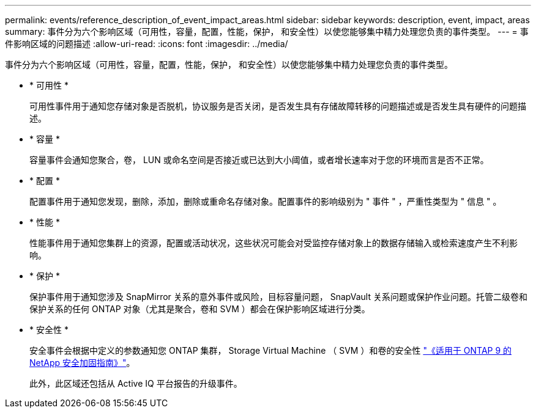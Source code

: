 ---
permalink: events/reference_description_of_event_impact_areas.html 
sidebar: sidebar 
keywords: description, event, impact, areas 
summary: 事件分为六个影响区域（可用性，容量，配置，性能，保护， 和安全性）以使您能够集中精力处理您负责的事件类型。 
---
= 事件影响区域的问题描述
:allow-uri-read: 
:icons: font
:imagesdir: ../media/


[role="lead"]
事件分为六个影响区域（可用性，容量，配置，性能，保护， 和安全性）以使您能够集中精力处理您负责的事件类型。

* * 可用性 *
+
可用性事件用于通知您存储对象是否脱机，协议服务是否关闭，是否发生具有存储故障转移的问题描述或是否发生具有硬件的问题描述。

* * 容量 *
+
容量事件会通知您聚合，卷， LUN 或命名空间是否接近或已达到大小阈值，或者增长速率对于您的环境而言是否不正常。

* * 配置 *
+
配置事件用于通知您发现，删除，添加，删除或重命名存储对象。配置事件的影响级别为 " 事件 " ，严重性类型为 " 信息 " 。

* * 性能 *
+
性能事件用于通知您集群上的资源，配置或活动状况，这些状况可能会对受监控存储对象上的数据存储输入或检索速度产生不利影响。

* * 保护 *
+
保护事件用于通知您涉及 SnapMirror 关系的意外事件或风险，目标容量问题， SnapVault 关系问题或保护作业问题。托管二级卷和保护关系的任何 ONTAP 对象（尤其是聚合，卷和 SVM ）都会在保护影响区域进行分类。

* * 安全性 *
+
安全事件会根据中定义的参数通知您 ONTAP 集群， Storage Virtual Machine （ SVM ）和卷的安全性 http://www.netapp.com/us/media/tr-4569.pdf["《适用于 ONTAP 9 的 NetApp 安全加固指南》"]。

+
此外，此区域还包括从 Active IQ 平台报告的升级事件。


